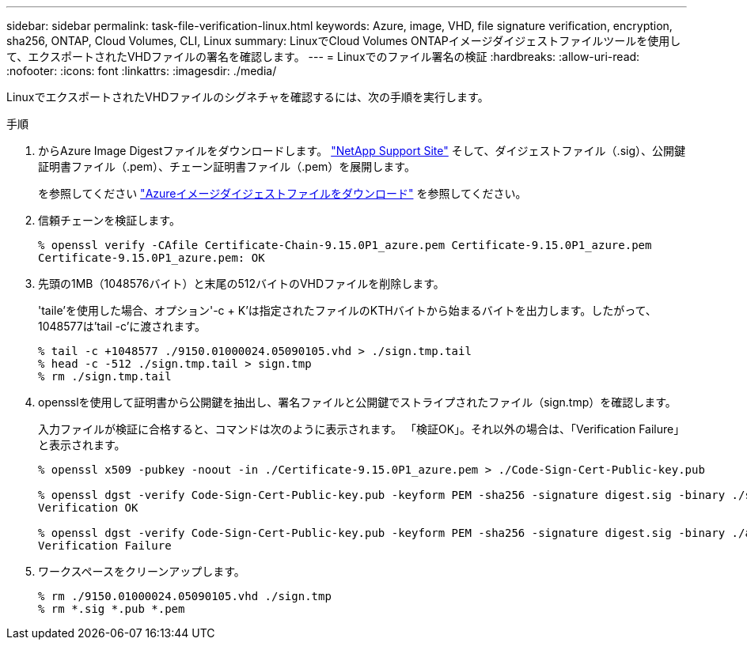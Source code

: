 ---
sidebar: sidebar 
permalink: task-file-verification-linux.html 
keywords: Azure, image, VHD, file signature verification, encryption, sha256, ONTAP, Cloud Volumes, CLI, Linux 
summary: LinuxでCloud Volumes ONTAPイメージダイジェストファイルツールを使用して、エクスポートされたVHDファイルの署名を確認します。 
---
= Linuxでのファイル署名の検証
:hardbreaks:
:allow-uri-read: 
:nofooter: 
:icons: font
:linkattrs: 
:imagesdir: ./media/


[role="lead"]
LinuxでエクスポートされたVHDファイルのシグネチャを確認するには、次の手順を実行します。

.手順
. からAzure Image Digestファイルをダウンロードします。 https://mysupport.netapp.com/site/["NetApp Support Site"^] そして、ダイジェストファイル（.sig）、公開鍵証明書ファイル（.pem）、チェーン証明書ファイル（.pem）を展開します。
+
を参照してください https://docs.netapp.com/us-en/bluexp-cloud-volumes-ontap/task-azure-download-digest-file.html["Azureイメージダイジェストファイルをダウンロード"^] を参照してください。

. 信頼チェーンを検証します。
+
[listing]
----
% openssl verify -CAfile Certificate-Chain-9.15.0P1_azure.pem Certificate-9.15.0P1_azure.pem
Certificate-9.15.0P1_azure.pem: OK
----
. 先頭の1MB（1048576バイト）と末尾の512バイトのVHDファイルを削除します。
+
'taile'を使用した場合、オプション'-c + K'は指定されたファイルのKTHバイトから始まるバイトを出力します。したがって、1048577は'tail -c'に渡されます。

+
[listing]
----
% tail -c +1048577 ./9150.01000024.05090105.vhd > ./sign.tmp.tail
% head -c -512 ./sign.tmp.tail > sign.tmp
% rm ./sign.tmp.tail
----
. opensslを使用して証明書から公開鍵を抽出し、署名ファイルと公開鍵でストライプされたファイル（sign.tmp）を確認します。
+
入力ファイルが検証に合格すると、コマンドは次のように表示されます。
「検証OK」。それ以外の場合は、「Verification Failure」と表示されます。

+
[listing]
----
% openssl x509 -pubkey -noout -in ./Certificate-9.15.0P1_azure.pem > ./Code-Sign-Cert-Public-key.pub

% openssl dgst -verify Code-Sign-Cert-Public-key.pub -keyform PEM -sha256 -signature digest.sig -binary ./sign.tmp
Verification OK

% openssl dgst -verify Code-Sign-Cert-Public-key.pub -keyform PEM -sha256 -signature digest.sig -binary ./another_file_from_nowhere.tmp
Verification Failure
----
. ワークスペースをクリーンアップします。
+
[listing]
----
% rm ./9150.01000024.05090105.vhd ./sign.tmp
% rm *.sig *.pub *.pem
----

